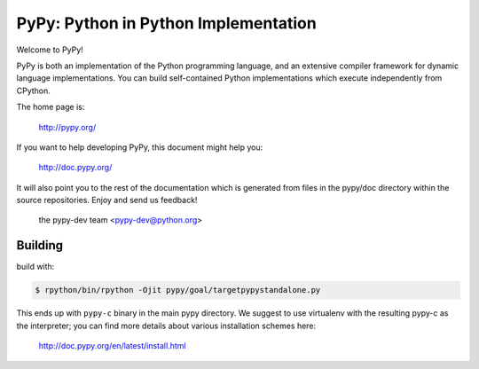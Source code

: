 =====================================
PyPy: Python in Python Implementation
=====================================

Welcome to PyPy!

PyPy is both an implementation of the Python programming language, and
an extensive compiler framework for dynamic language implementations.
You can build self-contained Python implementations which execute
independently from CPython.

The home page is:

    http://pypy.org/

If you want to help developing PyPy, this document might help you:

    http://doc.pypy.org/

It will also point you to the rest of the documentation which is generated
from files in the pypy/doc directory within the source repositories. Enjoy
and send us feedback!

    the pypy-dev team <pypy-dev@python.org>


Building
========

build with:

.. code-block:: console

    $ rpython/bin/rpython -Ojit pypy/goal/targetpypystandalone.py

This ends up with ``pypy-c`` binary in the main pypy directory. We suggest
to use virtualenv with the resulting pypy-c as the interpreter; you can
find more details about various installation schemes here:

    http://doc.pypy.org/en/latest/install.html
